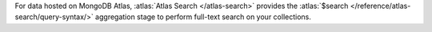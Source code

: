 For data hosted on MongoDB Atlas, :atlas:`Atlas Search </atlas-search>`
provides the :atlas:`$search </reference/atlas-search/query-syntax/>`
aggregation stage to perform full-text search on your collections.
